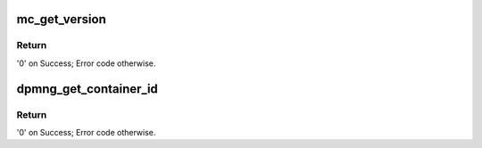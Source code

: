 .. -*- coding: utf-8; mode: rst -*-
.. src-file: drivers/staging/fsl-mc/bus/dpmng.c

.. _`mc_get_version`:

mc_get_version
==============

.. c:function:: int mc_get_version(struct fsl_mc_io *mc_io, u32 cmd_flags, struct mc_version *mc_ver_info)

    Retrieves the Management Complex firmware version information

    :param struct fsl_mc_io \*mc_io:
        Pointer to opaque I/O object

    :param u32 cmd_flags:
        Command flags; one or more of 'MC_CMD_FLAG_'

    :param struct mc_version \*mc_ver_info:
        Returned version information structure

.. _`mc_get_version.return`:

Return
------

'0' on Success; Error code otherwise.

.. _`dpmng_get_container_id`:

dpmng_get_container_id
======================

.. c:function:: int dpmng_get_container_id(struct fsl_mc_io *mc_io, u32 cmd_flags, int *container_id)

    Get container ID associated with a given portal.

    :param struct fsl_mc_io \*mc_io:
        Pointer to MC portal's I/O object

    :param u32 cmd_flags:
        Command flags; one or more of 'MC_CMD_FLAG_'

    :param int \*container_id:
        Requested container ID

.. _`dpmng_get_container_id.return`:

Return
------

'0' on Success; Error code otherwise.

.. This file was automatic generated / don't edit.

